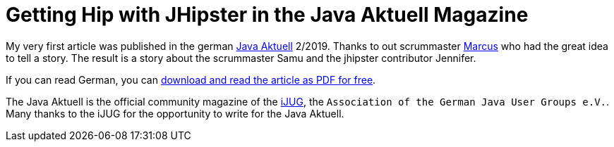 = Getting Hip with JHipster in the Java Aktuell Magazine 
// See https://hubpress.gitbooks.io/hubpress-knowledgebase/content/ for information about the parameters.
:hp-image: https://raw.githubusercontent.com/atomfrede/shiny-adventure/gh-pages/images/JHipster%20bowtie%20-%20square.png
:published_at: 2019-02-22
:hp-tags: Blog, jhipster, publications
// :hp-alt-title: My English Title

My very first article was published in the german https://www.ijug.eu/de/java-aktuell/[Java Aktuell] 2/2019. Thanks to out scrummaster https://twitter.com/0x4d4175[Marcus] who had the great idea to tell a story. The result is a story about the scrummaster Samu and the jhipster contributor Jennifer. 

If you can read German, you can https://drive.google.com/open?id=0B8Fx6miC-TARdXFJWl9MSVhWNlJiZTViRFFSa3M2YWJOY3dv[download and read the article as PDF for free]. 

The Java Aktuell is the official community magazine of the http://ijug.eu/[iJUG], the `Association of the German Java User Groups e.V.`. Many thanks to the iJUG for the opportunity to write for the Java Aktuell.  
